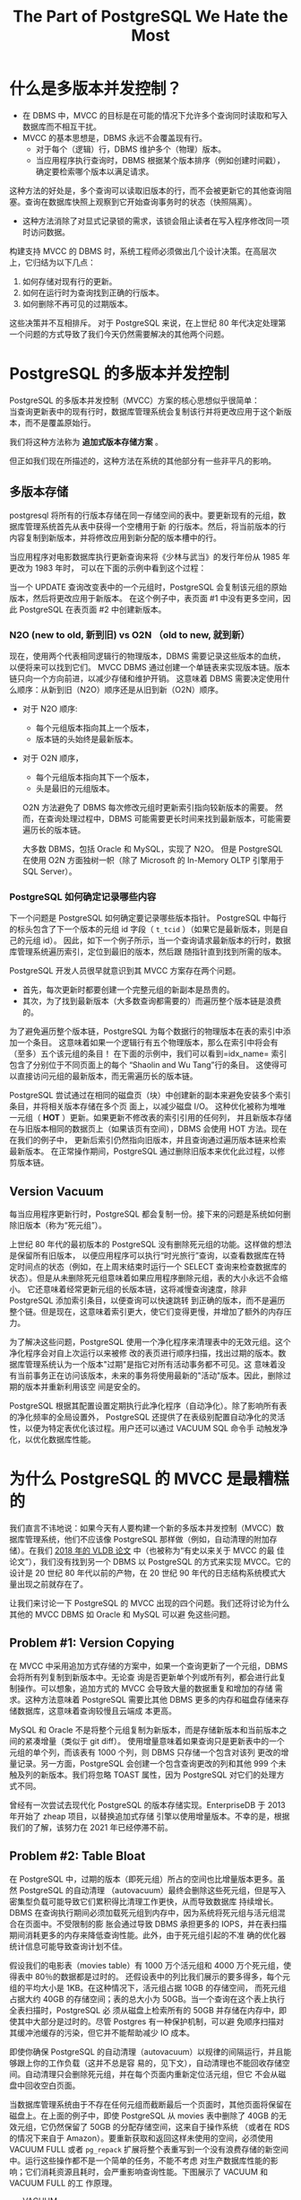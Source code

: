 :PROPERTIES:
:ID:       787970e1-235a-49e1-adb8-199db28a31a0
:NOTER_DOCUMENT: https://ottertune.com/blog/the-part-of-postgresql-we-hate-the-most/
:NOTER_OPEN: eww
:END:
#+TITLE: The Part of PostgreSQL We Hate the Most
#+AUTHOR: Yang Yingchao
#+EMAIL:  yang.yingchao@qq.com
#+OPTIONS:  ^:nil _:nil H:7 num:t toc:2 \n:nil ::t |:t -:t f:t *:t tex:t d:(HIDE) tags:not-in-toc author:nil
#+STARTUP:   oddeven lognotestate
#+SEQ_TODO: TODO(t) INPROGRESS(i) WAITING(w@) | DONE(d) CANCELED(c@)
#+TAGS:     noexport(n)
#+LANGUAGE: en
#+EXCLUDE_TAGS: noexport
#+FILETAGS: :pg:index:hot:mvcc:


* 什么是多版本并发控制？
:PROPERTIES:
:NOTER_DOCUMENT: https://ottertune.com/blog/the-part-of-postgresql-we-hate-the-most/
:NOTER_OPEN: eww
:NOTER_PAGE: 2014
:CUSTOM_ID: h:3e1d4668-8e85-43fc-877a-77a2ca94abf5
:END:

- 在 DBMS 中，MVCC 的目标是在可能的情况下允许多个查询同时读取和写入数据库而不相互干扰。
- MVCC 的基本思想是，DBMS 永远不会覆盖现有行。
  + 对于每个（逻辑）行，DBMS 维护多个（物理）版本。
  + 当应用程序执行查询时，DBMS 根据某个版本排序（例如创建时间戳），确定要检索哪个版本以满足请求。


这种方法的好处是，多个查询可以读取旧版本的行，而不会被更新它的其他查询阻塞。查询在数据库快照上观察到它开始查询事务时的状态（快照隔离）。

- 这种方法消除了对显式记录锁的需求，该锁会阻止读者在写入程序修改同一项时访问数据。

构建支持 MVCC 的 DBMS 时，系统工程师必须做出几个设计决策。在高层次上，它归结为以下几点：

1. 如何存储对现有行的更新。
2. 如何在运行时为查询找到正确的行版本。
3. 如何删除不再可见的过期版本。

这些决策并不互相排斥。
对于 PostgreSQL 来说，在上世纪 80 年代决定处理第一个问题的方式导致了我们今天仍然需要解决的其他两个问题。


*  PostgreSQL 的多版本并发控制
:PROPERTIES:
:NOTER_DOCUMENT: https://ottertune.com/blog/the-part-of-postgresql-we-hate-the-most/
:NOTER_OPEN: eww
:NOTER_PAGE: 4495
:CUSTOM_ID: h:6d4191d2-59bb-4b0a-9d33-35f6dfb1a233
:END:

PostgreSQL 的多版本并发控制（MVCC）方案的核心思想似乎很简单：\\
当查询更新表中的现有行时，数据库管理系统会复制该行并将更改应用于这个新版本，而不是覆盖原始行。

我们将这种方法称为 *追加式版本存储方案* 。

但正如我们现在所描述的，这种方法在系统的其他部分有一些非平凡的影响。


** 多版本存储
:PROPERTIES:
:NOTER_DOCUMENT: https://ottertune.com/blog/the-part-of-postgresql-we-hate-the-most/
:NOTER_OPEN: eww
:NOTER_PAGE: 5072
:CUSTOM_ID: h:65745514-9b1d-4b7c-96f9-71c9c8467a81
:END:

postgresql 将所有的行版本存储在同一存储空间的表中。要更新现有的元组，数据库管理系统首先从表中获得一个空槽用于新
的行版本。然后，将当前版本的行内容复制到新版本，并将修改应用到新分配的版本槽中的行。

当应用程序对电影数据库执行更新查询来将《少林与武当》的发行年份从 1985 年更改为 1983 年时，
可以在下面的示例中看到这个过程：

#+CAPTION:
#+NAME: fig:ottertune-mvcc-example1
#+DOWNLOADED: https://ottertune.com/wp-content/uploads/2023/04/ottertune-mvcc-example1.svg @ 2023-07-14 10:28:34
#+attr_html: :width 800px
#+attr_org: :width 800px
[[file:images/the-part-of-postgresql-we-hate-the-most/ottertune-mvcc-example1.svg]]

  当一个 UPDATE 查询改变表中的一个元组时，PostgreSQL 会复制该元组的原始版本，然后将更改应用于新版本。
  在这个例子中，表页面 #1 中没有更多空间，因此 PostgreSQL 在表页面 #2 中创建新版本。


*** N2O (new to old, 新到旧) vs O2N （old to new, 就到新）
:PROPERTIES:
:CUSTOM_ID: h:1da8f3bd-c7db-4cbe-98fb-def1c82ff13a
:END:

现在，使用两个代表相同逻辑行的物理版本，DBMS 需要记录这些版本的血统，以便将来可以找到它们。
MVCC DBMS 通过创建一个单链表来实现版本链。版本链只向一个方向前进，以减少存储和维护开销。
这意味着 DBMS 需要决定使用什么顺序：从新到旧（N2O）顺序还是从旧到新（O2N）顺序。

- 对于 N2O 顺序:
  + 每个元组版本指向其上一个版本，
  + 版本链的头始终是最新版本。

- 对于 O2N 顺序，
  + 每个元组版本指向其下一个版本，
  + 头是最旧的元组版本。

 O2N 方法避免了 DBMS 每次修改元组时更新索引指向较新版本的需要。
 然而，在查询处理过程中，DBMS 可能需要更长时间来找到最新版本，可能需要遍历长的版本链。

 大多数 DBMS，包括 Oracle 和 MySQL，实现了 N2O。
 但是 PostgreSQL 在使用 O2N 方面独树一帜（除了 Microsoft 的 In-Memory OLTP 引擎用于 SQL Server）。

*** PostgreSQL 如何确定记录哪些内容
:PROPERTIES:
:NOTER_DOCUMENT: https://ottertune.com/blog/the-part-of-postgresql-we-hate-the-most/
:NOTER_OPEN: eww
:NOTER_PAGE: 7032
:CUSTOM_ID: h:09b5c4f6-6837-4fc0-b190-dbfc0fc22417
:END:

下一个问题是 PostgreSQL 如何确定要记录哪些版本指针。
PostgreSQL 中每行的标头包含了下一个版本的元组 id 字段（ =t_tcid= ）（如果它是最新版本，则是自己的元组 id）。
因此，如下一个例子所示，当一个查询请求最新版本的行时，数据库管理系统遍历索引，定位到最旧的版本，然后跟
随指针直到找到所需的版本。


#+CAPTION:
#+NAME: fig:ottertune-mvcc-example3
#+DOWNLOADED: https://ottertune.com/wp-content/uploads/2023/04/ottertune-mvcc-example3.svg @ 2023-07-14 10:35:29
#+attr_html: :width 800px
#+attr_org: :width 800px
[[file:images/the-part-of-postgresql-we-hate-the-most/ottertune-mvcc-example3.svg]]


PostgreSQL 开发人员很早就意识到其 MVCC 方案存在两个问题。
- 首先，每次更新时都要创建一个完整元组的新副本是昂贵的。
- 其次，为了找到最新版本（大多数查询都需要的）而遍历整个版本链是浪费的。

为了避免遍历整个版本链，PostgreSQL 为每个数据行的物理版本在表的索引中添加一个条目。
这意味着如果一个逻辑行有五个物理版本，那么在索引中将会有（至多）五个该元组的条目！
在下面的示例中，我们可以看到=idx_name= 索引包含了分别位于不同页面上的每个 “Shaolin and Wu Tang”行的条目。
这使得可以直接访问元组的最新版本，而无需遍历长的版本链。


#+CAPTION:
#+NAME: fig:ottertune-mvcc-example4
#+DOWNLOADED: https://ottertune.com/wp-content/uploads/2023/04/ottertune-mvcc-example4.svg @ 2023-07-14 10:44:36
#+attr_html: :width 800px
#+attr_org: :width 800px
[[file:images/the-part-of-postgresql-we-hate-the-most/ottertune-mvcc-example4.svg]]

PostgreSQL 尝试通过在相同的磁盘页（块）中创建新的副本来避免安装多个索引条目，并将相关版本存储在多个页
面上，以减少磁盘 I/O。
这种优化被称为堆唯一元组（ *HOT* ）更新。如果更新不修改表的索引引用的任何列，
并且新版本存储在与旧版本相同的数据页上（如果该页有空间），DBMS 会使用 HOT 方法。现在在我们的例子中，
更新后索引仍然指向旧版本，并且查询通过遍历版本链来检索最新版本。
在正常操作期间，PostgreSQL 通过删除旧版本来优化此过程，以修剪版本链。


** Version Vacuum
:PROPERTIES:
:NOTER_DOCUMENT: https://ottertune.com/blog/the-part-of-postgresql-we-hate-the-most/
:NOTER_OPEN: eww
:NOTER_PAGE: 9633
:CUSTOM_ID: h:c78fa7fa-85b6-4964-aef9-744751c2d2db
:END:

每当应用程序更新行时，PostgreSQL 都会复制一份。接下来的问题是系统如何删除旧版本（称为“死元组”）。

上世纪 80 年代的最初版本的 PostgreSQL 没有删除死元组的功能。这样做的想法是保留所有旧版本，
以便应用程序可以执行“时光旅行”查询，以查看数据库在特定时间点的状态（例如，在上周末结束时运行一个
SELECT 查询来检查数据库的状态）。但是从未删除死元组意味着如果应用程序删除元组，表的大小永远不会缩小。
它还意味着经常更新元组的长版本链，这将减慢查询速度，除非 PostgreSQL 添加索引条目，以便查询可以快速跳转
到正确的版本，而不是遍历整个链。但是现在，这意味着索引更大，使它们变得更慢，并增加了额外的内存压力。

为了解决这些问题，PostgreSQL 使用一个净化程序来清理表中的无效元组。这个净化程序会对自上次运行以来被修
改的表页进行顺序扫描，找出过期的版本。数据库管理系统认为一个版本"过期"是指它对所有活动事务都不可见。这
意味着没有当前事务正在访问该版本，未来的事务将使用最新的"活动"版本。因此，删除过期的版本并重新利用该空
间是安全的。

PostgreSQL 根据其配置设置定期执行此净化程序（自动净化）。除了影响所有表的净化频率的全局设置外，
PostgreSQL 还提供了在表级别配置自动净化的灵活性，以便为特定表优化该过程。用户还可以通过 VACUUM SQL 命令手
动触发净化，以优化数据库性能。


* 为什么 PostgreSQL 的 MVCC 是最糟糕的
:PROPERTIES:
:NOTER_DOCUMENT: https://ottertune.com/blog/the-part-of-postgresql-we-hate-the-most/
:NOTER_OPEN: eww
:NOTER_PAGE: 11644
:CUSTOM_ID: h:4d04ba17-d382-433b-bcb8-1f0aa3362be6
:END:

我们直言不讳地说：如果今天有人要构建一个新的多版本并发控制（MVCC）数据库管理系统，他们不应该像
PostgreSQL 那样做（例如，自动清理的附加存储）。在我们 [[https://db.cs.cmu.edu/papers/2017/p781-wu.pdf][2018 年的 VLDB 论文]] 中（也被称为“有史以来关于 MVCC 的最
佳论文”），我们没有找到另一个 DBMS 以 PostgreSQL 的方式来实现 MVCC。它的设计是 20 世纪 80 年代以前的产物，在 20
世纪 90 年代的日志结构系统模式大量出现之前就存在了。


让我们来讨论一下 PostgreSQL 的 MVCC 出现的四个问题。我们还将讨论为什么其他的 MVCC DBMS 如 Oracle 和 MySQL 可以避
免这些问题。


** Problem #1: Version Copying
:PROPERTIES:
:NOTER_DOCUMENT: https://ottertune.com/blog/the-part-of-postgresql-we-hate-the-most/
:NOTER_OPEN: eww
:NOTER_PAGE: 12237
:CUSTOM_ID: h:3082559f-73cc-4963-a475-f83fafea6148
:END:

在 MVCC 中采用追加方式存储的方案中，如果一个查询更新了一个元组，DBMS 会将所有列复制到新版本中。无论查
询是否更新单个列或所有列，都会进行此复制操作。可以想象，追加方式的 MVCC 会导致大量的数据重复和增加的存储
需求。这种方法意味着 PostgreSQL 需要比其他 DBMS 更多的内存和磁盘存储来存储数据库，这意味着查询较慢且云端成
本更高。

MySQL 和 Oracle 不是将整个元组复制为新版本，而是存储新版本和当前版本之间的紧凑增量（类似于 git diff）。
使用增量意味着如果查询只是更新表中的一个元组的单个列，而该表有 1000 个列，则 DBMS 只存储一个包含对该列
更改的增量记录。另一方面，PostgreSQL 会创建一个包含查询更改的列和其他 999 个未触及列的新版本。我们将忽略
TOAST 属性，因为 PostgreSQL 对它们的处理方式不同。

曾经有一次尝试去现代化 PostgreSQL 的版本存储实现。EnterpriseDB 于 2013 年开始了 zheap 项目，以替换追加式存储
引擎以使用增量版本。不幸的是，根据我们的了解，该努力在 2021 年已经停滞不前。


** Problem #2: Table Bloat
:PROPERTIES:
:NOTER_DOCUMENT: https://ottertune.com/blog/the-part-of-postgresql-we-hate-the-most/
:NOTER_OPEN: eww
:NOTER_PAGE: 13584
:CUSTOM_ID: h:ba891e94-db54-4062-ba24-e4fe99c89e55
:END:

在 PostgreSQL 中，过期的版本（即死元组）所占的空间也比增量版本更多。虽然 PostgreSQL 的自动清理
（autovacuum）最终会删除这些死元组，但是写入密集型负载可能导致它们累积得比清理工作更快，从而导致数据库
持续增长。DBMS 在查询执行期间必须加载死元组到内存中，因为系统将死元组与活元组混合在页面中。不受限制的膨
胀会通过导致 DBMS 承担更多的 IOPS，并在表扫描期间消耗更多的内存来降低查询性能。此外，由于死元组引起的不准
确的优化器统计信息可能导致查询计划不佳。

假设我们的电影表（movies table）有 1000 万个活元组和 4000 万个死元组，使得表中 80％的数据都是过时的。
还假设表中的列比我们展示的要多得多，每个元组的平均大小是 1KB。在这种情况下，活元组占据 10GB 的存储空间，
而死元组占据大约 40GB 的存储空间；表的总大小为 50GB。当一个查询在这个表上执行全表扫描时，PostgreSQL 必
须从磁盘上检索所有的 50GB 并存储在内存中，即使其中大部分是过时的。尽管 Postgres 有一种保护机制，可以避
免顺序扫描对其缓冲池缓存的污染，但它并不能帮助减少 IO 成本。

即使你确保 PostgreSQL 的自动清理（autovacuum）以规律的间隔运行，并且能够跟上你的工作负载（这并不总是容
易的，见下文），自动清理也不能回收存储空间。自动清理只会删除死元组，并在每个页面内重新定位活元组，但它
不会从磁盘中回收空白页面。

当数据库管理系统由于不存在任何元组而截断最后一个页面时，其他页面将保留在磁盘上。在上面的例子中，即使
PostgreSQL 从 movies 表中删除了 40GB 的无效元组，它仍然保留了 50GB 的分配存储空间，这来自于操作系统
（或者在 RDS 的情况下来自于 Amazon）。要重新获取和返回这样未使用的空间，必须使用 VACUUM FULL 或者
=pg_repack= 扩展将整个表重写到一个没有浪费存储的新空间中。运行这些操作都不是一个简单的任务，不能不考虑
对生产数据库性能的影响；它们消耗资源且耗时，会严重影响查询性能。下图展示了 VACUUM 和 VACUUM FULL 的工
作原理。

#+CAPTION:
#+NAME: fig:ottertune-mvcc-vacuum
#+DOWNLOADED: https://ottertune.com/wp-content/uploads/2023/04/ottertune-mvcc-vacuum.svg @ 2023-07-14 10:59:40
#+attr_html: :width 800px
#+attr_org: :width 800px
[[file:images/the-part-of-postgresql-we-hate-the-most/ottertune-mvcc-vacuum.svg]]


- VACUUM \\
  使用 PostgreSQL 的常规 VACUUM 操作，数据库管理系统仅仅从每个表页面中移除已死元组，并重新组织页面以将所有存活元组放在页面的末尾。


- VACUUM FULL \\
  使用 VACUUM FULL 时，PostgreSQL 会从每个页面中移除已死元组，将剩余的存活元组合并并压缩到一个新的页面（表页面#3），
  然后删除不需要的页面（表页面#1 / #2）。


** Problem #3: Secondary Index Maintenance
:PROPERTIES:
:NOTER_DOCUMENT: https://ottertune.com/blog/the-part-of-postgresql-we-hate-the-most/
:NOTER_OPEN: eww
:NOTER_PAGE: 16530
:CUSTOM_ID: h:c1e21598-c3d4-4311-8008-f6fc9af9a5e3
:END:

对元组的单个更新需要 PostgreSQL 更新该表的所有索引。
更新所有索引是必要的，因为 PostgreSQL 在主索引和次要索引中都使用版本的确切物理位置。
除非 DBMS 将新版本存储在与先前版本相同的页面上（HOT 更新），否则系统将为每个更新执行此操作。

回到我们的 UPDATE 查询示例，PostgreSQL 通过将原始版本复制到一个新页面中来创建一个新版本，就像之前一样。
但它还在表的主键索引（movies_pkey）和两个次要索引（idx_director，idx_name）中插入指向新版本的条目。


#+CAPTION:
#+NAME: fig:ottertune-mvcc-example5
#+DOWNLOADED: https://ottertune.com/wp-content/uploads/2023/04/ottertune-mvcc-example5.svg @ 2023-07-14 11:01:51
#+attr_html: :width 800px
#+attr_org: :width 800px
[[file:images/the-part-of-postgresql-we-hate-the-most/ottertune-mvcc-example5.svg]]


PostgreSQL 索引维护操作的示例，涉及非 HOT 更新。
数据库管理系统在表页#2 中创建元组的新版本，然后在所有表的索引中插入指向该版本的新条目。

PostgreSQL 每次更新需要修改表的所有索引，这对性能有几个影响。

显然，这会使更新查询变慢，因为系统需要做更多的工作。数据库管理系统需要额外的 I/O 来遍历每个索引并插入新
的条目。访问索引会引入锁/闩锁争用，无论是在索引还是数据库管理系统的内部数据结构（如缓冲池的页表）中。
再次强调，即使查询永远不会使用它们（顺便说一下，OtterTune 可以自动找出您数据库中未使用的索引），
PostgreSQL 也会为表的所有索引进行维护工作。这些额外的读取和写入在按 IOPS 计费的 DBMS（如 Amazon Aurora）中
是有问题的。

正如上文所述，如果 PostgreSQL 可以执行 HOT 写操作，即新版本位于当前版本的同一页上，它就会避免每次更新索引。
我们对 OtterTune 客户的 PostgreSQL 数据库进行的分析显示，平均约有 46%的更新使用 HOT 优化。尽管这个数字令人印
象深刻，但仍意味着超过 50%的更新在支付这种代价。

有许多用户在处理 PostgreSQL 的 MVCC 实现的这个方面时遇到了困难。其中最著名的例子是 Uber 在 2016 年发表的一篇博
文，解释了他们为何从 Postgres 转为 MySQL。他们的写入密集工作负载在具有许多次要索引的表上遇到了严重的性能
问题。

Oracle 和 MySQL 在 MVCC 实现中并没有这个问题，因为它们的次要索引不存储新版本的物理地址，而是存储一个逻辑标
识符（如元组 ID、主键），然后 DBMS 使用该标识符来查找当前版本的物理地址。现在，这可能会使次要索引的读取速
度较慢，因为 DBMS 必须解析逻辑标识符，但这些 DBMS 在其 MVCC 实现中具有其他优势来减少开销。

旁注：Uber 的博文中关于 PostgreSQL 版本存储的说法有错误。具体来说，每个 PostgreSQL 的元组都存储了指向
新版本的指针，而不是博文中所述的指向上一个版本的指针。这导致了一个 O2N 版本链排序，而不是 Uber 错误声称的
N2O 版本链。


** Problem #4: Vacuum Management
:PROPERTIES:
:NOTER_DOCUMENT: https://ottertune.com/blog/the-part-of-postgresql-we-hate-the-most/
:NOTER_OPEN: eww
:NOTER_PAGE: 19679
:CUSTOM_ID: h:c28e3ac5-8660-487b-b98d-358af86e369b
:END:

PostgreSQL 的性能非常依赖于自动清理过时数据和回收空间的 autovacuum 的效果（这就是为什么 OtterTune 在您首
次连接数据库时立即检查 autovacuum 的健康状态）。无论您使用的是 RDS，Aurora 还是 Aurora Serverless，
PostgreSQL 的所有变体都存在相同的 autovacuum 问题。

但是，要确保 PostgreSQL 的 autovacuum 尽可能地运行良好是困难的，因为它非常复杂。

PostgreSQL 针对自动清理进行了默认设置，但对于所有表格来说并不理想，尤其是对于大表格来说。例如，控制在
PostgreSQL 触发 autovacuum 之前需要更新多少百分比的表格的配置选项（autovacuum_vacuum_scale_factor）的默认
设置是 20%。这个阈值意味着如果一个表格有 1 亿条数据，数据库管理系统不会触发 autovacuum，直到查询更新至
少 2000 万条数据。因此，PostgreSQL 可能会在一个表格中保留很多死元组（从而产生 IO 和内存开销）很长时间。

PostgreSQL 中 autovacuum 的另一个问题是它可能受到长时间运行的事务的阻塞，这可能导致更多的死元组和陈旧
的统计信息积累。未能及时清理过期版本会导致许多性能问题，引发更多长时间运行的事务，从而阻塞 autovacuum
进程。这成为一个恶性循环，需要人工干预通过手动终止长时间运行的事务。考虑下面的图表，它显示了一个
OtterTune 客户数据库中两周内死元组的数量：

#+CAPTION: The number of dead tuples over time in a PostgreSQL Amazon RDS database.
#+NAME: fig:ottertune-mvcc-deadtuples
#+DOWNLOADED: https://ottertune.com/wp-content/uploads/2023/04/ottertune-mvcc-deadtuples.svg @ 2023-07-14 11:05:39
#+attr_html: :width 800px
#+attr_org: :width 800px
[[file:images/the-part-of-postgresql-we-hate-the-most/ottertune-mvcc-deadtuples.svg]]

图表中的锯齿状模式显示自动清理（autovacuum）大约每天进行一次重大清理。例如，在 2 月 14 日，数据库管理
系统（DB MS）清理了 320 万个已经死亡的元组。这个图表实际上是一个不健康的 PostgreSQL 数据库的例子。图表
清楚地显示了已经死亡元组数量的上升趋势，因为自动清理跟不上。

在 OtterTune，我们经常在客户的数据库中看到这个问题。一个 PostgreSQL RDS 实例在大量插入后因为旧的统计信
息导致一个长时间运行的查询。这个查询阻塞了自动清理更新统计信息，导致更多的长时间运行的查询。OtterTune
的自动健康检查识别出了这个问题，但管理员仍然需要手动终止查询并在大量插入后运行 ANALYZE。好消息是，长查
询的执行时间从 52 分钟减少到只有 34 秒。


* Concluding Remarks
:PROPERTIES:
:NOTER_DOCUMENT: https://ottertune.com/blog/the-part-of-postgresql-we-hate-the-most/
:NOTER_OPEN: eww
:NOTER_PAGE: 22345
:CUSTOM_ID: h:2bafa9d8-72e6-462c-bb3f-7e0934bcf08f
:END:

在构建数据库管理系统（DBMS）时，总会面临艰难的设计决策。这些决策将导致不同工作负载下的 DBMS 性能不同。
对于 Uber 的特定写入密集工作负载来说，由于 MVCC（多版本并发控制）导致的 PostgreSQL 索引写入放大是他们
转向 MySQL 的原因。但请不要误解我们的口吻，以为我们认为你永远不应该使用 PostgreSQL。虽然它的 MV CC 实现
方式并不正确，但 PostgreSQL 仍然是我们最喜欢的 DBMS。爱一样东西就意味着愿意和它的缺陷共事（参见丹·萨维奇
的《入场费》）。

那么，如何解决 PostgreSQL 的怪癖呢？嗯，你可以花费大量的时间和精力来自行调优。祝你好运。
